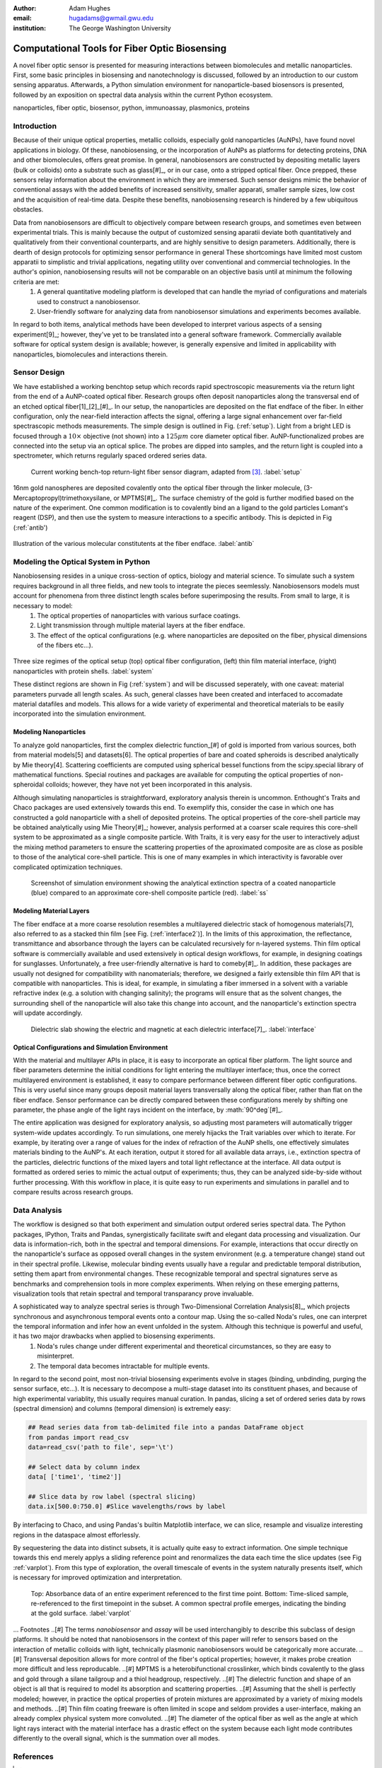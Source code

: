 :author: Adam Hughes
:email: hugadams@gwmail.gwu.edu
:institution: The George Washington University

------------------------------------------------
Computational Tools for Fiber Optic Biosensing
------------------------------------------------

.. class:: abstract

   A novel fiber optic sensor is presented for measuring interactions between biomolecules and metallic nanoparticles.  First, some basic principles in biosensing and nanotechnology is discussed, followed by an introduction to our custom sensing apparatus.  Afterwards, a Python simulation environment for nanoparticle-based biosensors is presented, followed by an exposition on spectral data analysis within the current Python ecosystem.

.. class:: keywords

   nanoparticles, fiber optic, biosensor, python, immunoassay, plasmonics, proteins

Introduction
------------

Because of their unique optical properties, metallic colloids, especially gold nanoparticles (AuNPs), have found novel applications in biology.  Of these, nanobiosensing, or the incorporation of AuNPs as platforms for detecting proteins, DNA and other biomolecules, offers great promise.  In general, nanobiosensors are constructed by depositing metallic layers (bulk or colloids) onto a substrate such as glass[#]_, or in our case, onto a stripped optical fiber.  Once prepped, these sensors relay information about the environment in which they are immersed.  Such sensor designs mimic the behavior of conventional assays with the added benefits of increased sensitivity, smaller apparati, smaller sample sizes, low cost and the acquisition of real-time data.  Despite these benefits, nanobiosensing research is hindered by a few ubiquitous obstacles. 

Data from nanobiosensors are difficult to objectively compare between research groups, and sometimes even between experimental trials.  This is mainly because the output of customized sensing aparatii deviate both quantitatively and qualitatively from their conventional counterparts, and are highly sensitive to design parameters. Additionally, there is dearth of design protocols for optimizing sensor performance in general  These shortcomings have limited most custom apparatii to simplistic and trivial applications, negating utility over conventional and commercial technologies.   In the author's opinion, nanobiosensing results will not be comparable on an objective basis until at minimum the following criteria are met:
	1. A general quantitative modeling platform is developed that can handle the myriad of configurations and materials used to construct a nanobiosensor.
	2. User-friendly software for analyzing data from nanobiosensor simulations and experiments becomes available.

In regard to both items, analytical methods have been developed to interpret various aspects of a sensing experiment[9]_; however, they've yet to be translated into a general software framework.  Commercially available software for optical system design is available; however, is generally expensive and limited in applicability with nanoparticles, biomolecules and interactions therein.


Sensor Design
-------------

We have established a working benchtop setup which records rapid spectroscopic measurements via the return light from the end of a AuNP-coated optical fiber.  Research groups often deposit nanoparticles along the transversal end of an etched optical fiber[1]_[2]_[#]_.  In our setup, the nanoparticles are deposited on the flat endface of the fiber.  In either configuration, only the near-field interaction affects the signal, offering a large signal enhancement over far-field spectrascopic methods measurements.   The simple design is outlined in Fig. (:ref:`setup`).  Light from a bright LED is focused through a :math:`10 \times` objective (not shown) into a :math:`125 \mu m` core diameter optical fiber.  AuNP-functionalized probes are connected into the setup via an optical splice.  The probes are dipped into samples, and the return light is coupled into a spectrometer, which returns regularly spaced ordered series data.

.. figure:: setup.png

   Current working bench-top return-light fiber sensor diagram, adapted from [3]_. :label:`setup`

16nm gold nanospheres are deposited covalently onto the optical fiber through the linker molecule, (3-Mercaptopropyl)trimethoxysilane, or MPTMS[#]_.  The surface chemistry of the gold is further modified based on the nature of the experiment.  One common modification is to covalently bind an a ligand to the gold particles Lomant's reagent (DSP), and then use the system to measure interactions to a specific antibody.  This is depicted in Fig (:ref:`antib')

.. figure:: antibody.png

Illustration of the various molecular constitutents at the fiber endface. :label:`antib`

Modeling the Optical System in Python
-------------------------------------

Nanobiosensing resides in a unique cross-section of optics, biology and material science.  To simulate such a system requires background in all three fields, and new tools to integrate the pieces seemlessly.  Nanobiosensors models must account for phenomena from three distinct length scales before superimposing the results.  From small to large, it is necessary to model:
	1. The optical properties of nanoparticles with various surface coatings.
	2. Light transmission through multiple material layers at the fiber endface.
	3. The effect of the optical configurations (e.g. where nanoparticles are deposited on the fiber, physical dimensions of the fibers etc...).


.. figure:: system.bmp

Three size regimes of the optical setup (top) optical fiber configuration, (left) thin film material interface, (right) nanoparticles with protein shells. :label:`system`

These distinct regions are shown in Fig (:ref:`system`) and will be discussed seperately, with one caveat: material parameters purvade all length scales.  As such, general classes have been created and interfaced to accomadate material datafiles and models.  This allows for a wide variety of experimental and theoretical materials to be easily incorporated into the simulation environment.

Modeling Nanoparticles
``````````````````````
To analyze gold nanoparticles, first the complex dielectric function_[#] of gold is imported from various sources, both from material models[5] and datasets[6]. The optical properties of bare and coated spheroids is described analytically by Mie theory[4].  Scattering coefficients are computed using spherical bessel functions from the scipy.special library of mathematical functions.  Special routines and packages are available for computing the optical properties of non-spheroidal colloids; however, they have not yet been incorporated in this analysis.  

Although simulating nanoparticles is straightforward, exploratory analysis therein is uncommon.  Enthought's Traits and Chaco packages are used extensively towards this end.  To exemplify this, consider the case in which one has constructed a gold nanoparticle with a shell of deposited proteins.  The optical properties of the core-shell particle may be obtained analytically using Mie Theory[#]_; however, analysis performed at a coarser scale requires this core-shell system to be approximated as a single composite particle.  With Traits, it is very easy for the user to interactively adjust the mixing method parameters to ensure the scattering properties of the aproximated composite are as close as posible to those of the analytical core-shell particle.  This is one of many examples in which interactivity is favorable over complicated optimization techniques.

.. figure:: ss.png

   Screenshot of simulation environment showing the analytical extinction spectra of a coated nanoparticle (blue) compared to an approximate core-shell composite particle (red). :label:`ss`

Modeling Material Layers
````````````````````````
The fiber endface at a more coarse resolution resembles a multilayered dielectric stack of homogenous materials[7], also referred to as a stacked thin film [see Fig. (:ref:`interface2`)].  In the limits of this approximation, the reflectance, transmittance and absorbance through the layers can be calculated recursively for n-layered systems.  Thin film optical software is commercially available and used extensively in optical design workflows, for example, in designing coatings for sunglasses.  Unfortunately, a free user-friendly alternative is hard to comeby[#]_.  In addition, these packages are usually not designed for compatibility with nanomaterials; therefore, we designed a fairly extensible thin film API that is compatible with nanoparticles.  This is ideal, for example, in simulating a fiber immersed in a solvent with a variable refractive index (e.g. a solution with changing salinity); the programs will ensure that as the solvent changes, the surrounding shell of the nanoparticle will also take this change into account, and the nanoparticle's extinction spectra will update accordingly.

.. figure:: interface.png

   Dielectric slab showing the electric and magnetic at each dielectric interface[7]_. :label:`interface`

Optical Configurations and Simulation Environment
`````````````````````````````````````````````````
With the material and multilayer APIs in place, it is easy to incorporate an optical fiber platform.  The light source and fiber parameters determine the initial conditions for light entering the multilayer interface; thus, once the correct multilayered environment is established, it easy to compare performance between different fiber optic configurations.  This is very useful since many groups deposit material layers transversally along the optical fiber, rather than flat on the fiber endface.  Sensor performance can be directly compared between these configurations merely by shifting one parameter, the phase angle of the light rays incident on the interface, by :math:`90^\deg`[#]_.

The entire application was designed for exploratory analysis, so adjusting most parameters will automatically trigger system-wide updates accordingly.  To run simulations, one merely hijacks the Trait variables over which to iterate.  For example, by iterating over a range of values for the index of refraction of the AuNP shells, one effectively simulates materials binding to the AuNP's.  At each iteration, output it stored for all available data arrays, i.e., extinction spectra of the particles, dielectric functions of the mixed layers and total light reflectance at the interface.  All data output is formatted as ordered series to mimic the actual output of experiments; thus, they can be analyzed side-by-side without further processing.  With this workflow in place, it is quite easy to run experiments and simulations in parallel and to compare results across research groups.

Data Analysis
-------------

The workflow is designed so that both experiment and simulation output ordered series spectral data.  The Python packages, IPython, Traits and Pandas, synergistically facilitate swift and elegant data processing and visualization.  Our data is information-rich, both in the spectral and temporal dimensions.  For example, interactions that occur directly on the nanoparticle's surface as opposed overall changes in the system environment (e.g. a temperature change) stand out in their spectral profile.  Likewise, molecular binding events usually have a regular and predictable temporal distribution, setting them apart from environmental changes.  These recognizable temporal and spectral signatures serve as benchmarks and comprehension tools in more complex experiments.  When relying on these emerging patterns, visualization tools that retain spectral and temporal transparancy prove invaluable.  

A sophisticated way to analyze spectral series is through Two-Dimensional Correlation Analysis[8]_, which projects synchronous and asynchronous temporal events onto a contour map.  Using the so-called Noda's rules, one can interpret the temporal information and infer how an event unfolded in the system.  Although this technique is powerful and useful, it has two major drawbacks when applied to biosensing experiments.
	1.  Noda's rules change under different experimental and theoretical circumstances, so they are easy to misinterpret.
	2.  The temporal data becomes intractable for multiple events.  

In regard to the second point, most non-trivial biosensing experiments evolve in stages (binding, unbdinding, purging the sensor surface, etc...).  It is necessary to decompose a multi-stage dataset into its constituent phases, and because of high experimental variablity, this usually requires manual curation.  In pandas, slicing a set of ordered series data by rows (spectral dimension) and columns (temporal dimension) is extremely easy:

.. code-block:: python

   ## Read series data from tab-delimited file into a pandas DataFrame object
   from pandas import read_csv
   data=read_csv('path to file', sep='\t')  
	
   ## Select data by column index
   data[ ['time1', 'time2']]  

   ## Slice data by row label (spectral slicing)
   data.ix[500.0:750.0] #Slice wavelengths/rows by label

By interfacing to Chaco, and using Pandas's builtin Matplotlib interface, we can slice, resample and visualize interesting regions in the dataspace almost efforlessly.  

By sequestering the data into distinct subsets, it is actually quite easy to extract information.  One simple technique towards this end merely applys a sliding reference point and renormalizes the data each time the slice updates (see Fig :ref:`varplot`).  From this type of exploration, the overall timescale of events in the system naturally presents itself, which is necessary for improved optimization and interpretation. 

.. figure:: varplot.png

   Top: Absorbance data of an entire experiment referenced to the first time point.  Bottom: Time-sliced sample, re-referenced to the first timepoint in the subset.  A common spectral profile emerges, indicating the binding at the gold surface. :label:`varplot`



... Footnotes
..[#] The terms *nanobiosensor* and *assay* will be used interchangibly to describe this subclass of design platforms.  It should be noted that nanobiosensors in the context of this paper will refer to sensors based on the interaction of metallic colloids with light, technically plasmonic nanobiosensors would be categorically more accurate. 
..[#] Transversal deposition allows for more control of the fiber's optical properties; however, it makes probe creation more difficult and less reproducable. 
..[#] MPTMS is a heterobifunctional crosslinker, which binds covalently to the glass and gold through a silane tailgroup and a thiol headgroup, respectively.
..[#] The dielectric function and shape of an object is all that is required to model its absorption and scattering properties.
..[#] Assuming that the shell is perfectly modeled; however, in practice the optical properties of protein mixtures are approximated by a variety of mixing models and methods.
..[#] Thin film coating freeware is often limited in scope and seldom provides a user-interface, making an already complex physical system more convoluted.
..[#] The diameter of the optical fiber as well as the angle at which light rays interact with the material interface has a drastic effect on the system because each light mode contributes differently to the overall signal, which is the summation over all modes.

References
----------
.. [1]  Ching-Te Huang Chun-Ping Jen Tzu-Chien Chao. *A novel design of grooved fibers for fiber-optic localized plasmon resonance biosensors.*, 
           Sensors, 9:15, August 2009.
.. [2]   Wen-Chi Tsai Pi-Ju Rini Pai. *Surface plasmon resonance-based immunosensor with oriented immobilized antibody fragments on a mixed self-assembled monolayer for the determination of staphylococcal enterotoxin b.*, MICROCHIMICA ACTA, 166(1-2):115–122, February 2009.
.. [3] Mitsui Handa Kajikawa. *Optical fiber affinity biosensor based on localized surface plasmon resonance.*, 
	   Applied Physics Letters, 85(18):320–340, November 2004.
.. [4] Bohren Huffman.  *Absorption and scattering of light by small particles*, Wiley Publishing, 1983.
.. [5] Etchegoin Ru Meyer.  *An analytic model for the optical properties of gold.* The Journal of chemical Physics, 125, 164705, (2006).
.. [6] Christy Johnson.   *Optical Constants of Noble Metals.* Physics Review, 6 B:4370-4379, 1972.
.. [7] Orfanidis, Sophocles.  *Electromagnetic Waves and Antennas.* 2008
.. [8] Yukihiro Ozaki Isao Noda. *Two-Dimensional Correlation Spectroscopy.* Wiley, 2004.
.. [9] Anuj K. Sharma B.D. Gupta. *Fiber optic sensor based on surface plasmon resonance with nanoparticle films.* Photonics and Nanostructures - Fundamentals and Applications, 3:30,37, 2005.
